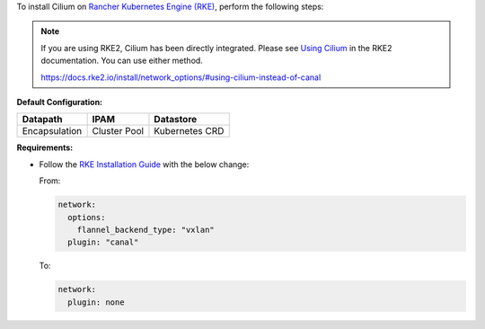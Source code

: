 To install Cilium on `Rancher Kubernetes Engine (RKE) <https://rancher.com/docs/rke/latest/en/>`_,
perform the following steps:

.. note::

   If you are using RKE2, Cilium has been directly integrated. Please see
   `Using Cilium <https://docs.rke2.io/install/network_options/#using-cilium-instead-of-canal>`_
   in the RKE2 documentation. You can use either method.

   https://docs.rke2.io/install/network_options/#using-cilium-instead-of-canal

**Default Configuration:**

=============== =============== ==============
Datapath        IPAM            Datastore
=============== =============== ==============
Encapsulation   Cluster Pool    Kubernetes CRD
=============== =============== ==============

**Requirements:**

* Follow the `RKE Installation Guide <https://rancher.com/docs/rke/latest/en/installation/>`_
  with the below change:

  From:

  .. code-block:: yaml

     network:
       options:
         flannel_backend_type: "vxlan"
       plugin: "canal"

  To:

  .. code-block:: yaml

     network:
       plugin: none
